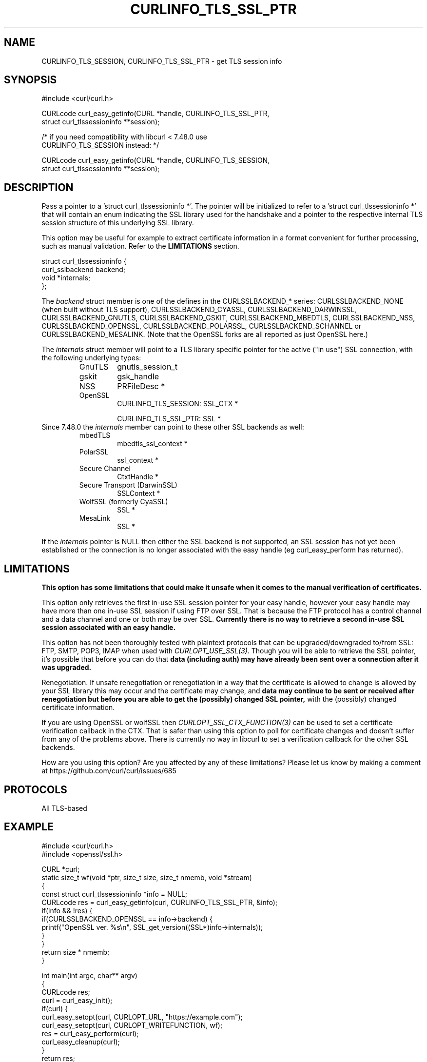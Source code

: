 .\" **************************************************************************
.\" *                                  _   _ ____  _
.\" *  Project                     ___| | | |  _ \| |
.\" *                             / __| | | | |_) | |
.\" *                            | (__| |_| |  _ <| |___
.\" *                             \___|\___/|_| \_\_____|
.\" *
.\" * Copyright (C) 1998 - 2019, Daniel Stenberg, <daniel@haxx.se>, et al.
.\" *
.\" * This software is licensed as described in the file COPYING, which
.\" * you should have received as part of this distribution. The terms
.\" * are also available at https://curl.haxx.se/docs/copyright.html.
.\" *
.\" * You may opt to use, copy, modify, merge, publish, distribute and/or sell
.\" * copies of the Software, and permit persons to whom the Software is
.\" * furnished to do so, under the terms of the COPYING file.
.\" *
.\" * This software is distributed on an "AS IS" basis, WITHOUT WARRANTY OF ANY
.\" * KIND, either express or implied.
.\" *
.\" **************************************************************************
.\"
.TH CURLINFO_TLS_SSL_PTR 3 "January 29, 2019" "libcurl 7.64.0" "curl_easy_getinfo options"

.SH NAME
CURLINFO_TLS_SESSION, CURLINFO_TLS_SSL_PTR \- get TLS session info
.SH SYNOPSIS
.nf
#include <curl/curl.h>

CURLcode curl_easy_getinfo(CURL *handle, CURLINFO_TLS_SSL_PTR,
                           struct curl_tlssessioninfo **session);

/* if you need compatibility with libcurl < 7.48.0 use
   CURLINFO_TLS_SESSION instead: */

CURLcode curl_easy_getinfo(CURL *handle, CURLINFO_TLS_SESSION,
                           struct curl_tlssessioninfo **session);
.SH DESCRIPTION
Pass a pointer to a 'struct curl_tlssessioninfo *'.  The pointer will be
initialized to refer to a 'struct curl_tlssessioninfo *' that will contain an
enum indicating the SSL library used for the handshake and a pointer to the
respective internal TLS session structure of this underlying SSL library.

This option may be useful for example to extract certificate information in a
format convenient for further processing, such as manual validation. Refer to
the \fBLIMITATIONS\fP section.

.nf
struct curl_tlssessioninfo {
  curl_sslbackend backend;
  void *internals;
};
.fi

The \fIbackend\fP struct member is one of the defines in the CURLSSLBACKEND_*
series: CURLSSLBACKEND_NONE (when built without TLS support),
CURLSSLBACKEND_CYASSL, CURLSSLBACKEND_DARWINSSL,
CURLSSLBACKEND_GNUTLS, CURLSSLBACKEND_GSKIT, CURLSSLBACKEND_MBEDTLS,
CURLSSLBACKEND_NSS, CURLSSLBACKEND_OPENSSL, CURLSSLBACKEND_POLARSSL,
CURLSSLBACKEND_SCHANNEL or CURLSSLBACKEND_MESALINK. (Note that the OpenSSL
forks are all reported as just OpenSSL here.)

The \fIinternals\fP struct member will point to a TLS library specific pointer
for the active ("in use") SSL connection, with the following underlying types:
.RS
.IP GnuTLS
gnutls_session_t
.IP gskit
gsk_handle
.IP NSS
PRFileDesc *
.IP OpenSSL
CURLINFO_TLS_SESSION: SSL_CTX *

CURLINFO_TLS_SSL_PTR: SSL *
.RE
Since 7.48.0 the \fIinternals\fP member can point to these other SSL backends
as well:
.RS
.IP mbedTLS
mbedtls_ssl_context *
.IP PolarSSL
ssl_context *
.IP "Secure Channel"
CtxtHandle *
.IP "Secure Transport (DarwinSSL)"
SSLContext *
.IP "WolfSSL (formerly CyaSSL)"
SSL *
.IP "MesaLink"
SSL *
.RE

If the \fIinternals\fP pointer is NULL then either the SSL backend is not
supported, an SSL session has not yet been established or the connection is no
longer associated with the easy handle (eg curl_easy_perform has returned).
.SH LIMITATIONS
\fBThis option has some limitations that could make it unsafe when it comes to
the manual verification of certificates.\fP

This option only retrieves the first in-use SSL session pointer for your easy
handle, however your easy handle may have more than one in-use SSL session if
using FTP over SSL. That is because the FTP protocol has a control channel and
a data channel and one or both may be over SSL. \fBCurrently there is no way to
retrieve a second in-use SSL session associated with an easy handle.\fP

This option has not been thoroughly tested with plaintext protocols that can be
upgraded/downgraded to/from SSL: FTP, SMTP, POP3, IMAP when used with
\fICURLOPT_USE_SSL(3)\fP. Though you will be able to retrieve the SSL pointer,
it's possible that before you can do that \fBdata (including auth) may have
already been sent over a connection after it was upgraded.\fP

Renegotiation. If unsafe renegotiation or renegotiation in a way that the
certificate is allowed to change is allowed by your SSL library this may occur
and the certificate may change, and \fBdata may continue to be sent or received
after renegotiation but before you are able to get the (possibly) changed SSL
pointer,\fP with the (possibly) changed certificate information.

If you are using OpenSSL or wolfSSL then \fICURLOPT_SSL_CTX_FUNCTION(3)\fP can
be used to set a certificate verification callback in the CTX. That is safer
than using this option to poll for certificate changes and doesn't suffer from
any of the problems above. There is currently no way in libcurl to set a
verification callback for the other SSL backends.

How are you using this option? Are you affected by any of these limitations?
Please let us know by making a comment at
https://github.com/curl/curl/issues/685
.SH PROTOCOLS
All TLS-based
.SH EXAMPLE
.nf
#include <curl/curl.h>
#include <openssl/ssl.h>

CURL *curl;
static size_t wf(void *ptr, size_t size, size_t nmemb, void *stream)
{
  const struct curl_tlssessioninfo *info = NULL;
  CURLcode res = curl_easy_getinfo(curl, CURLINFO_TLS_SSL_PTR, &info);
  if(info && !res) {
    if(CURLSSLBACKEND_OPENSSL == info->backend) {
       printf("OpenSSL ver. %s\\n", SSL_get_version((SSL*)info->internals));
    }
  }
  return size * nmemb;
}

int main(int argc, char** argv)
{
  CURLcode res;
  curl = curl_easy_init();
  if(curl) {
    curl_easy_setopt(curl, CURLOPT_URL, "https://example.com");
    curl_easy_setopt(curl, CURLOPT_WRITEFUNCTION, wf);
    res = curl_easy_perform(curl);
    curl_easy_cleanup(curl);
  }
  return res;
}
.fi
.SH AVAILABILITY
Added in 7.48.0.

This option supersedes \fICURLINFO_TLS_SESSION(3)\fP which was added in 7.34.0.
This option is exactly the same as that option except in the case of OpenSSL.
.SH RETURN VALUE
Returns CURLE_OK if the option is supported, and CURLE_UNKNOWN_OPTION if not.
.SH "SEE ALSO"
.BR curl_easy_getinfo "(3), " curl_easy_setopt "(3), "
.BR CURLINFO_TLS_SESSION "(3), "
